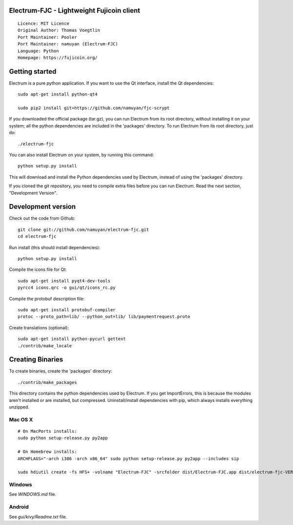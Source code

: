 Electrum-FJC - Lightweight Fujicoin client
==========================================

::

  Licence: MIT Licence
  Original Author: Thomas Voegtlin
  Port Maintainer: Pooler
  Port Maintainer: namuyan (Electrum-FJC)
  Language: Python
  Homepage: https://fujicoin.org/






Getting started
===============

Electrum is a pure python application. If you want to use the
Qt interface, install the Qt dependencies::

    sudo apt-get install python-qt4
    
    sudo pip2 install git+https://github.com/namuyan/fjc-scrypt

If you downloaded the official package (tar.gz), you can run
Electrum from its root directory, without installing it on your
system; all the python dependencies are included in the 'packages'
directory. To run Electrum from its root directory, just do::

    ./electrum-fjc

You can also install Electrum on your system, by running this command::

    python setup.py install

This will download and install the Python dependencies used by
Electrum, instead of using the 'packages' directory.

If you cloned the git repository, you need to compile extra files
before you can run Electrum. Read the next section, "Development
Version".



Development version
===================

Check out the code from Github::

    git clone git://github.com/namuyan/electrum-fjc.git
    cd electrum-fjc

Run install (this should install dependencies)::

    python setup.py install

Compile the icons file for Qt::

    sudo apt-get install pyqt4-dev-tools
    pyrcc4 icons.qrc -o gui/qt/icons_rc.py

Compile the protobuf description file::

    sudo apt-get install protobuf-compiler
    protoc --proto_path=lib/ --python_out=lib/ lib/paymentrequest.proto

Create translations (optional)::

    sudo apt-get install python-pycurl gettext
    ./contrib/make_locale




Creating Binaries
=================


To create binaries, create the 'packages' directory::

    ./contrib/make_packages

This directory contains the python dependencies used by Electrum.
If you get ImportErrors, this is because the modules aren't installed or
are installed, but compressed. Uninstall/install dependencies with pip,
which always installs everything unzipped.

Mac OS X
--------

::

    # On MacPorts installs: 
    sudo python setup-release.py py2app
    
    # On Homebrew installs: 
    ARCHFLAGS="-arch i386 -arch x86_64" sudo python setup-release.py py2app --includes sip
    
    sudo hdiutil create -fs HFS+ -volname "Electrum-FJC" -srcfolder dist/Electrum-FJC.app dist/electrum-fjc-VERSION-macosx.dmg

Windows
-------

See `WINDOWS.md` file.


Android
-------

See `gui/kivy/Readme.txt` file.
